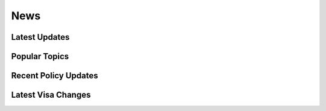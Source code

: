 =================
News
=================

Latest Updates
----------------------

.. postlist::
   :list-style: none
   :excerpts:
   :date: %Y-%m-%d
   :format: {date} - {title}
   :sort:

Popular Topics
--------------

.. tagcloud::
   :minsize: 0.8
   :maxsize: 1.5

Recent Policy Updates
---------------------

.. postlist::
   :list-style: none
   :tags: policy
   :excerpts:
   :count: 5
   :date: %Y-%m-%d
   :format: {date} - {title}
   :sort:

Latest Visa Changes
-------------------

.. postlist::
   :list-style: none
   :tags: visa
   :excerpts:
   :count: 5
   :date: %Y-%m-%d
   :format: {date} - {title}
   :sort: